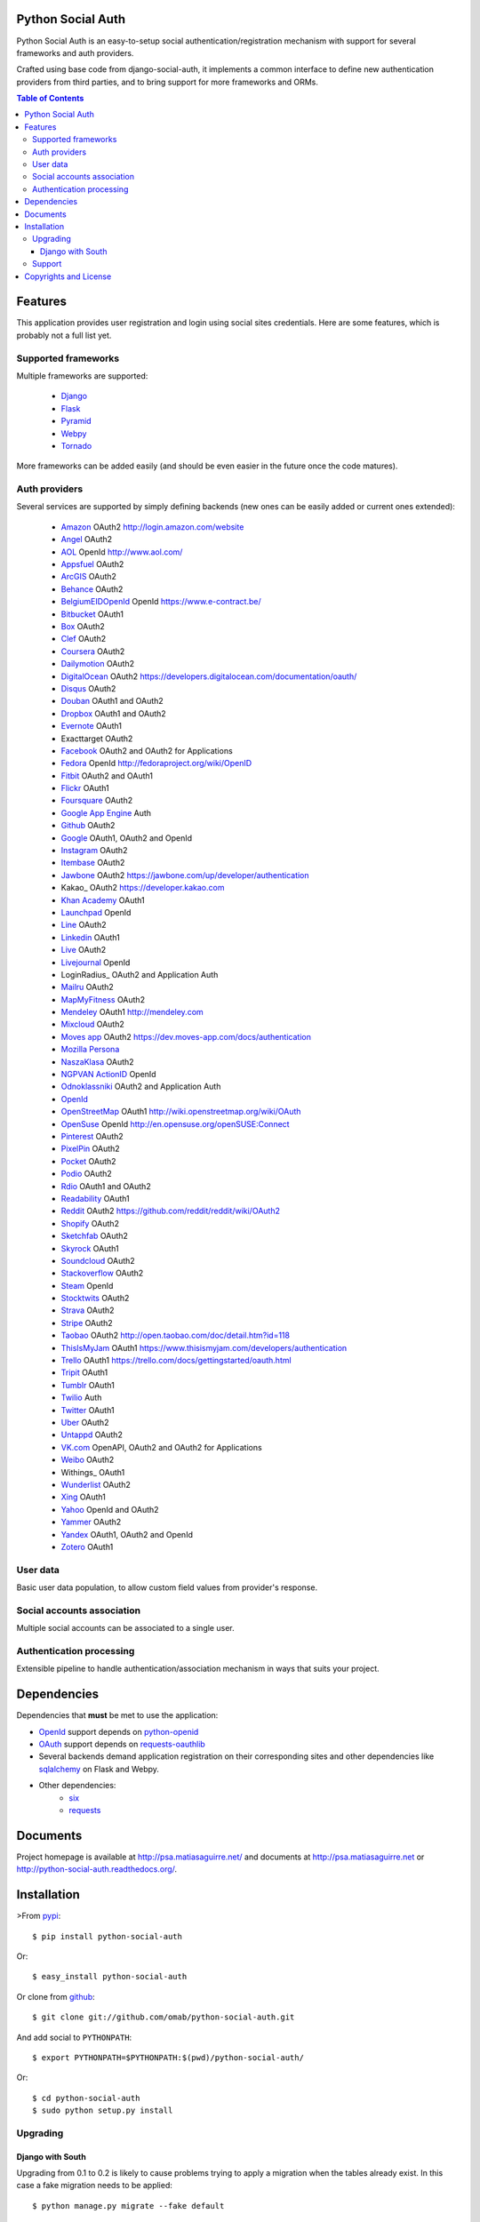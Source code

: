 Python Social Auth
==================

Python Social Auth is an easy-to-setup social authentication/registration
mechanism with support for several frameworks and auth providers.

Crafted using base code from django-social-auth, it implements a common interface
to define new authentication providers from third parties, and to bring support
for more frameworks and ORMs.

.. image:: https://travis-ci.org/omab/python-social-auth.png?branch=master
   :target: https://travis-ci.org/omab/python-social-auth

.. image:: https://badge.fury.io/py/python-social-auth.png
   :target: http://badge.fury.io/py/python-social-auth

.. image:: https://readthedocs.org/projects/python-social-auth/badge/?version=latest
   :target: https://readthedocs.org/projects/python-social-auth/?badge=latest
   :alt: Documentation Status

.. contents:: Table of Contents


Features
========

This application provides user registration and login using social sites
credentials. Here are some features, which is probably not a full list yet.


Supported frameworks
--------------------

Multiple frameworks are supported:

    * Django_
    * Flask_
    * Pyramid_
    * Webpy_
    * Tornado_

More frameworks can be added easily (and should be even easier in the future
once the code matures).


Auth providers
--------------

Several services are supported by simply defining backends (new ones can be easily added
or current ones extended):

    * Amazon_ OAuth2 http://login.amazon.com/website
    * Angel_ OAuth2
    * AOL_ OpenId http://www.aol.com/
    * Appsfuel_ OAuth2
    * ArcGIS_ OAuth2
    * Behance_ OAuth2
    * BelgiumEIDOpenId_ OpenId https://www.e-contract.be/
    * Bitbucket_ OAuth1
    * Box_ OAuth2
    * Clef_ OAuth2
    * Coursera_ OAuth2
    * Dailymotion_ OAuth2
    * DigitalOcean_ OAuth2 https://developers.digitalocean.com/documentation/oauth/
    * Disqus_ OAuth2
    * Douban_ OAuth1 and OAuth2
    * Dropbox_ OAuth1 and OAuth2
    * Evernote_ OAuth1
    * Exacttarget OAuth2
    * Facebook_ OAuth2 and OAuth2 for Applications
    * Fedora_ OpenId http://fedoraproject.org/wiki/OpenID
    * Fitbit_ OAuth2 and OAuth1
    * Flickr_ OAuth1
    * Foursquare_ OAuth2
    * `Google App Engine`_ Auth
    * Github_ OAuth2
    * Google_ OAuth1, OAuth2 and OpenId
    * Instagram_ OAuth2
    * Itembase_ OAuth2
    * Jawbone_ OAuth2 https://jawbone.com/up/developer/authentication
    * Kakao_ OAuth2 https://developer.kakao.com
    * `Khan Academy`_ OAuth1
    * Launchpad_ OpenId
    * Line_ OAuth2
    * Linkedin_ OAuth1
    * Live_ OAuth2
    * Livejournal_ OpenId
    * LoginRadius_ OAuth2 and Application Auth
    * Mailru_ OAuth2
    * MapMyFitness_ OAuth2
    * Mendeley_ OAuth1 http://mendeley.com
    * Mixcloud_ OAuth2
    * `Moves app`_ OAuth2 https://dev.moves-app.com/docs/authentication
    * `Mozilla Persona`_
    * NaszaKlasa_ OAuth2
    * `NGPVAN ActionID`_ OpenId
    * Odnoklassniki_ OAuth2 and Application Auth
    * OpenId_
    * OpenStreetMap_ OAuth1 http://wiki.openstreetmap.org/wiki/OAuth
    * OpenSuse_ OpenId http://en.opensuse.org/openSUSE:Connect
    * Pinterest_ OAuth2
    * PixelPin_ OAuth2
    * Pocket_ OAuth2
    * Podio_ OAuth2
    * Rdio_ OAuth1 and OAuth2
    * Readability_ OAuth1
    * Reddit_ OAuth2 https://github.com/reddit/reddit/wiki/OAuth2
    * Shopify_ OAuth2
    * Sketchfab_ OAuth2
    * Skyrock_ OAuth1
    * Soundcloud_ OAuth2
    * Stackoverflow_ OAuth2
    * Steam_ OpenId
    * Stocktwits_ OAuth2
    * Strava_ OAuth2
    * Stripe_ OAuth2
    * Taobao_ OAuth2 http://open.taobao.com/doc/detail.htm?id=118
    * ThisIsMyJam_ OAuth1 https://www.thisismyjam.com/developers/authentication
    * Trello_ OAuth1 https://trello.com/docs/gettingstarted/oauth.html
    * Tripit_ OAuth1
    * Tumblr_ OAuth1
    * Twilio_ Auth
    * Twitter_ OAuth1
    * Uber_ OAuth2
    * Untappd_ OAuth2
    * VK.com_ OpenAPI, OAuth2 and OAuth2 for Applications
    * Weibo_ OAuth2
    * Withings_ OAuth1
    * Wunderlist_ OAuth2
    * Xing_ OAuth1
    * Yahoo_ OpenId and OAuth2
    * Yammer_ OAuth2
    * Yandex_ OAuth1, OAuth2 and OpenId
    * Zotero_ OAuth1


User data
---------

Basic user data population, to allow custom field values from provider's
response.


Social accounts association
---------------------------

Multiple social accounts can be associated to a single user.


Authentication processing
-------------------------

Extensible pipeline to handle authentication/association mechanism in ways that
suits your project.


Dependencies
============

Dependencies that **must** be met to use the application:

- OpenId_ support depends on python-openid_

- OAuth_ support depends on requests-oauthlib_

- Several backends demand application registration on their corresponding
  sites and other dependencies like sqlalchemy_ on Flask and Webpy.

- Other dependencies:
    * six_
    * requests_


Documents
=========

Project homepage is available at http://psa.matiasaguirre.net/ and documents at
http://psa.matiasaguirre.net or http://python-social-auth.readthedocs.org/.


Installation
============

>From pypi_::

    $ pip install python-social-auth

Or::

    $ easy_install python-social-auth

Or clone from github_::

    $ git clone git://github.com/omab/python-social-auth.git

And add social to ``PYTHONPATH``::

    $ export PYTHONPATH=$PYTHONPATH:$(pwd)/python-social-auth/

Or::

    $ cd python-social-auth
    $ sudo python setup.py install


Upgrading
---------

Django with South
~~~~~~~~~~~~~~~~~

Upgrading from 0.1 to 0.2 is likely to cause problems trying to apply a migration when the tables
already exist. In this case a fake migration needs to be applied::

    $ python manage.py migrate --fake default


Support
---------------------

If you're having problems with using the project, use the support forum at CodersClan.

.. image:: http://www.codersclan.net/graphics/getSupport_github4.png
    :target: http://codersclan.net/forum/index.php?repo_id=8


Copyrights and License
======================

``python-social-auth`` is protected by BSD license. Check the LICENSE_ for
details.

The base work was derived from django-social-auth_ work and copyrighted too,
check `django-social-auth LICENSE`_ for details:

.. _LICENSE: https://github.com/omab/python-social-auth/blob/master/LICENSE
.. _django-social-auth: https://github.com/omab/django-social-auth
.. _django-social-auth LICENSE: https://github.com/omab/django-social-auth/blob/master/LICENSE
.. _OpenId: http://openid.net/
.. _OAuth: http://oauth.net/
.. _myOpenID: https://www.myopenid.com/
.. _Angel: https://angel.co
.. _Appsfuel: http://docs.appsfuel.com
.. _ArcGIS: http://www.arcgis.com/
.. _Behance: https://www.behance.net
.. _Bitbucket: https://bitbucket.org
.. _Box: https://www.box.com
.. _Clef: https://getclef.com/
.. _Coursera: https://www.coursera.org/
.. _Dailymotion: https://dailymotion.com
.. _DigitalOcean: https://www.digitalocean.com/
.. _Disqus: https://disqus.com
.. _Douban: http://www.douban.com
.. _Dropbox: https://dropbox.com
.. _Evernote: https://www.evernote.com
.. _Facebook: https://www.facebook.com
.. _Fitbit: https://fitbit.com
.. _Flickr: http://www.flickr.com
.. _Foursquare: https://foursquare.com
.. _Google App Engine: https://developers.google.com/appengine/
.. _Github: https://github.com
.. _Google: http://google.com
.. _Instagram: https://instagram.com
.. _Itembase: https://www.itembase.com
.. _LaunchPad: https://help.launchpad.net/YourAccount/OpenID
.. _Line: https://line.me/
.. _Linkedin: https://www.linkedin.com
.. _Live: https://live.com
.. _Livejournal: http://livejournal.com
.. _Khan Academy: https://github.com/Khan/khan-api/wiki/Khan-Academy-API-Authentication
.. _Mailru: https://mail.ru
.. _MapMyFitness: http://www.mapmyfitness.com/
.. _Mixcloud: https://www.mixcloud.com
.. _Moves app: https://dev.moves-app.com/docs/
.. _Mozilla Persona: http://www.mozilla.org/persona/
.. _NaszaKlasa: https://developers.nk.pl/
.. _NGPVAN ActionID: http://developers.ngpvan.com/action-id
.. _Odnoklassniki: http://www.odnoklassniki.ru
.. _Pocket: http://getpocket.com
.. _Podio: https://podio.com
.. _Shopify: http://shopify.com
.. _Sketchfab: https://sketchfab.com/developers/oauth
.. _Skyrock: https://skyrock.com
.. _Soundcloud: https://soundcloud.com
.. _Stocktwits: https://stocktwits.com
.. _Strava: http://strava.com
.. _Stripe: https://stripe.com
.. _Taobao: http://open.taobao.com/doc/detail.htm?id=118
.. _Tripit: https://www.tripit.com
.. _Twilio: https://www.twilio.com
.. _Twitter: http://twitter.com
.. _Uber: http://uber.com
.. _VK.com: http://vk.com
.. _Weibo: https://weibo.com
.. _Wunderlist: https://wunderlist.com
.. _Xing: https://www.xing.com
.. _Yahoo: http://yahoo.com
.. _Yammer: https://www.yammer.com
.. _Yandex: https://yandex.ru
.. _Readability: http://www.readability.com/
.. _Stackoverflow: http://stackoverflow.com/
.. _Steam: http://steamcommunity.com/
.. _Rdio: https://www.rdio.com
.. _Tumblr: http://www.tumblr.com/
.. _Amazon: http://login.amazon.com/website
.. _AOL: http://www.aol.com/
.. _BelgiumEIDOpenId: https://www.e-contract.be/
.. _Fedora: http://fedoraproject.org/wiki/OpenID
.. _Jawbone: https://jawbone.com/up/developer/authentication
.. _Mendeley: http://mendeley.com
.. _Reddit: https://github.com/reddit/reddit/wiki/OAuth2
.. _OpenSuse: http://en.opensuse.org/openSUSE:Connect
.. _ThisIsMyJam: https://www.thisismyjam.com/developers/authentication
.. _Trello: https://trello.com/docs/gettingstarted/oauth.html
.. _Django: https://github.com/omab/python-social-auth/tree/master/social/apps/django_app
.. _Flask: https://github.com/omab/python-social-auth/tree/master/social/apps/flask_app
.. _Pyramid: http://www.pylonsproject.org/projects/pyramid/about
.. _Webpy: https://github.com/omab/python-social-auth/tree/master/social/apps/webpy_app
.. _Tornado: http://www.tornadoweb.org/
.. _python-openid: http://pypi.python.org/pypi/python-openid/
.. _requests-oauthlib: https://requests-oauthlib.readthedocs.org/
.. _sqlalchemy: http://www.sqlalchemy.org/
.. _pypi: http://pypi.python.org/pypi/python-social-auth/
.. _OpenStreetMap: http://www.openstreetmap.org
.. _six: http://pythonhosted.org/six/
.. _requests: http://docs.python-requests.org/en/latest/
.. _PixelPin: http://pixelpin.co.uk
.. _Zotero: http://www.zotero.org/
.. _Pinterest: https://www.pinterest.com
.. _Untappd: https://untappd.com/


